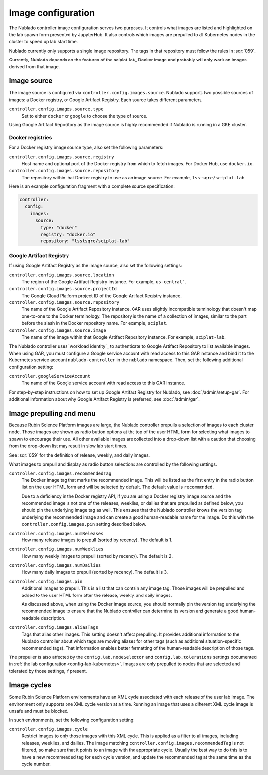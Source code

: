 ###################
Image configuration
###################

The Nublado controller image configuration serves two purposes.
It controls what images are listed and highlighted on the lab spawn form presented by JupyterHub.
It also controls which images are prepulled to all Kubernetes nodes in the cluster to speed up lab start time.

Nublado currently only supports a single image repository.
The tags in that repository must follow the rules in :sqr:`059`.

Currently, Nublado depends on the features of the sciplat-lab_ Docker image and probably will only work on images derived from that image.

.. _config-images-source:

Image source
============

The image source is configured via ``controller.config.images.source``.
Nublado supports two possible sources of images: a Docker registry, or Google Artifact Registry.
Each source takes different parameters.

``controller.config.images.source.type``
    Set to either ``docker`` or ``google`` to choose the type of source.

Using Google Artifact Repository as the image source is highly recommended if Nublado is running in a GKE cluster.

Docker registries
-----------------

For a Docker registry image source type, also set the following parameters:

``controller.config.images.source.registry``
    Host name and optional port of the Docker registry from which to fetch images.
    For Docker Hub, use ``docker.io``.

``controller.config.images.source.repository``
    The repository within that Docker registry to use as an image source.
    For example, ``lsstsqre/sciplat-lab``.

Here is an example configuration fragment with a complete source specification:

.. code-block:: yaml

   controller:
     config:
       images:
         source:
           type: "docker"
           registry: "docker.io"
           repository: "lsstsqre/sciplat-lab"

.. _config-images-gar:

Google Artifact Registry
------------------------

If using Google Artifact Registry as the image source, also set the following settings:

``controller.config.images.source.location``
    The region of the Google Artifact Registry instance.
    For example, ``us-central```.

``controller.config.images.source.projectId``
    The Google Cloud Platform project ID of the Google Artifact Registry instance.

``controller.config.images.source.repository``
    The name of the Google Artifact Repository instance.
    GAR uses slightly incompatible terminology that doesn't map one-to-one to the Docker terminology.
    The repository is the name of a collection of images, similar to the part before the slash in the Docker repository name.
    For example, ``sciplat``.

``controller.config.images.source.image``
    The name of the image within that Google Artifact Repository instance.
    For example, ``sciplat-lab``.

The Nublado controller uses `workload identity`_ to authenticate to Google Artifact Repository to list available images.
When using GAR, you must configure a Google service account with read access to this GAR instance and bind it to the Kubernetes service account ``nublado-controller`` in the ``nublado`` namespace.
Then, set the following additional configuration setting:

``controller.googleServiceAccount``
    The name of the Google service account with read access to this GAR instance.

For step-by-step instructions on how to set up Google Artifact Registry for Nublado, see :doc:`/admin/setup-gar`.
For additional information about why Google Artifact Registry is preferred, see :doc:`/admin/gar`.

.. _config-prepull:

Image prepulling and menu
=========================

Because Rubin Science Platform images are large, the Nublado controller prepulls a selection of images to each cluster node.
Those images are shown as radio button options at the top of the user HTML form for selecting what images to spawn to encourage their use.
All other available images are collected into a drop-down list with a caution that choosing from the drop-down list may result in slow lab start times.

See :sqr:`059` for the definition of release, weekly, and daily images.

What images to prepull and display as radio button selections are controlled by the following settings.

``controller.config.images.recommendedTag``
    The Docker image tag that marks the recommended image.
    This will be listed as the first entry in the radio button list on the user HTML form and will be selected by default.
    The default value is ``recommended``.

    Due to a deficiency in the Docker registry API, if you are using a Docker registry image source and the recommended image is not one of the releases, weeklies, or dailies that are prepulled as defined below, you should pin the underlying image tag as well.
    This ensures that the Nublado controller knows the version tag underlying the recommended image and can create a good human-readable name for the image.
    Do this with the ``controller.config.images.pin`` setting described below.

``controller.config.images.numReleases``
    How many release images to prepull (sorted by recency).
    The default is 1.

``controller.config.images.numWeeklies``
    How many weekly images to prepull (sorted by recency).
    The default is 2.

``controller.config.images.numDailies``
    How many daily images to prepull (sorted by recency).
    The default is 3.

``controller.config.images.pin``
    Additional images to prepull.
    This is a list that can contain any image tag.
    Those images will be prepulled and added to the user HTML form after the release, weekly, and daily images.

    As discussed above, when using the Docker image source, you should normally pin the version tag underlying the recommended image to ensure that the Nublado controller can determine its version and generate a good human-readable description.

``controller.config.images.aliasTags``
    Tags that alias other images.
    This setting doesn't affect prepulling.
    It provides additional information to the Nublado controller about which tags are moving aliases for other tags (such as additional situation-specific recommended tags).
    That information enables better formatting of the human-readable description of those tags.

The prepuller is also affected by the ``config.lab.nodeSelector`` and ``config.lab.tolerations`` settings documented in :ref:`the lab configuration <config-lab-kubernetes>`.
Images are only prepulled to nodes that are selected and tolerated by those settings, if present.

Image cycles
============

Some Rubin Science Platform environments have an XML cycle associated with each release of the user lab image.
The environment only supports one XML cycle version at a time.
Running an image that uses a different XML cycle image is unsafe and must be blocked.

In such environments, set the following configuration setting:

``controller.config.images.cycle``
    Restrict images to only those images with this XML cycle.
    This is applied as a filter to all images, including releases, weeklies, and dailies.
    The image matching ``controller.config.images.recommendedTag`` is not filtered, so make sure that it points to an image with the appropriate cycle.
    Usually the best way to do this is to have a new recommended tag for each cycle version, and update the recommended tag at the same time as the cycle number.
